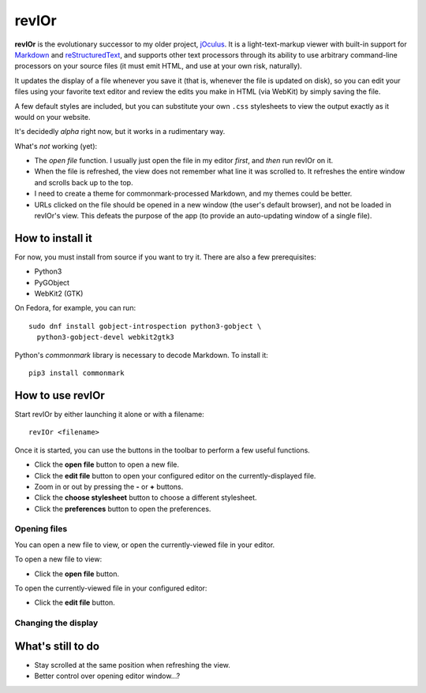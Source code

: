 ######
revIOr
######

**revIOr** is the evolutionary successor to my older project, jOculus_. It is a light-text-markup
viewer with built-in support for Markdown_ and reStructuredText_, and supports other text processors
through its ability to use arbitrary command-line processors on your source files (it must emit
HTML, and use at your own risk, naturally).

It updates the display of a file whenever you save it (that is, whenever the file is updated on
disk), so you can edit your files using your favorite text editor and review the edits you make in
HTML (via WebKit) by simply saving the file.

A few default styles are included, but you can substitute your own ``.css`` stylesheets to view the
output exactly as it would on your website.

It's decidedly *alpha* right now, but it works in a rudimentary way.

What's *not* working (yet):

* The *open file* function. I usually just open the file in my editor *first*, and *then* run
  revIOr on it.

* When the file is refreshed, the view does not remember what line it was scrolled to. It refreshes
  the entire window and scrolls back up to the top.

* I need to create a theme for commonmark-processed Markdown, and my themes could be better.

* URLs clicked on the file should be opened in a new window (the user's default browser), and not be
  loaded in revIOr's view. This defeats the purpose of the app (to provide an auto-updating window
  of a single file).


How to install it
=================

For now, you must install from source if you want to try it. There are also a few prerequisites:

* Python3
* PyGObject
* WebKit2 (GTK)

On Fedora, for example, you can run::

     sudo dnf install gobject-introspection python3-gobject \
       python3-gobject-devel webkit2gtk3

Python's `commonmark` library is necessary to decode Markdown. To install it::

     pip3 install commonmark


How to use revIOr
=================

Start revIOr by either launching it alone or with a filename::

  revIOr <filename>

Once it is started, you can use the buttons in the toolbar to perform a few useful functions.

* Click the **open file** button to open a new file.
* Click the **edit file** button to open your configured editor on the currently-displayed file.
* Zoom in or out by pressing the **-** or **+** buttons.
* Click the **choose stylesheet** button to choose a different stylesheet.
* Click the **preferences** button to open the preferences.

Opening files
-------------

You can open a new file to view, or open the currently-viewed file in your editor.

To open a new file to view:

* Click the **open file** button.

To open the currently-viewed file in your configured editor:

* Click the **edit file** button.

Changing the display
--------------------

What's still to do
==================

* Stay scrolled at the same position when refreshing the view.
* Better control over opening editor window...?


.. _joculus: https://github.com/Abstrys/joculus
.. _markdown: http://daringfireball.net/projects/markdown/
.. _restructuredtext: http://docutils.sourceforge.net/rst.html

